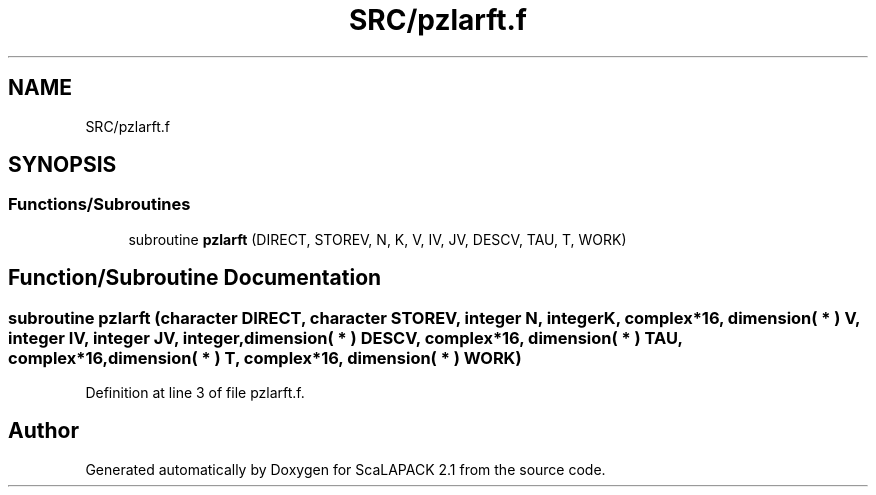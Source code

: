 .TH "SRC/pzlarft.f" 3 "Sat Nov 16 2019" "Version 2.1" "ScaLAPACK 2.1" \" -*- nroff -*-
.ad l
.nh
.SH NAME
SRC/pzlarft.f
.SH SYNOPSIS
.br
.PP
.SS "Functions/Subroutines"

.in +1c
.ti -1c
.RI "subroutine \fBpzlarft\fP (DIRECT, STOREV, N, K, V, IV, JV, DESCV, TAU, T, WORK)"
.br
.in -1c
.SH "Function/Subroutine Documentation"
.PP 
.SS "subroutine pzlarft (character DIRECT, character STOREV, integer N, integer K, \fBcomplex\fP*16, dimension( * ) V, integer IV, integer JV, integer, dimension( * ) DESCV, \fBcomplex\fP*16, dimension( * ) TAU, \fBcomplex\fP*16, dimension( * ) T, \fBcomplex\fP*16, dimension( * ) WORK)"

.PP
Definition at line 3 of file pzlarft\&.f\&.
.SH "Author"
.PP 
Generated automatically by Doxygen for ScaLAPACK 2\&.1 from the source code\&.
